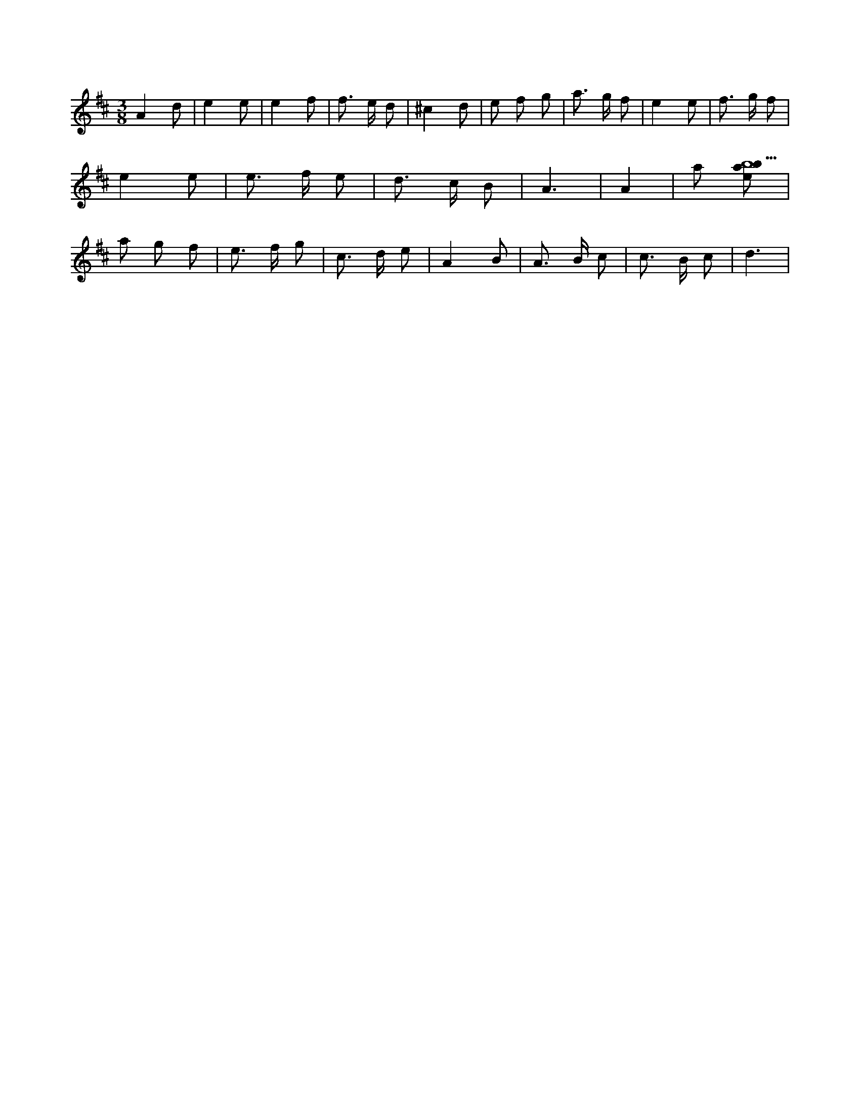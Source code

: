 X:957
L:1/8
M:3/8
K:Dclef
A2 d | e2 e | e2 f | f > e d | ^c2 d | e f g | a > g f | e2 e | f > g f | e2 e | e > f e | d > c B | A3 | A2 | a [ebab9] | a g f | e > f g | c > d e | A2 B | A > B c | c > B c | d3 |
